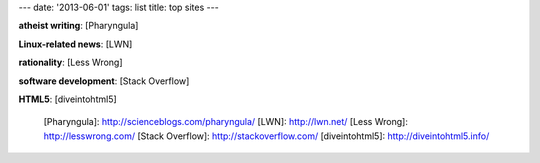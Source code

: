 ---
date: '2013-06-01'
tags: list
title: top sites
---

**atheist writing**: [Pharyngula]

**Linux-related news**: [LWN]

**rationality**: [Less Wrong]

**software development**: [Stack Overflow]

**HTML5**: [diveintohtml5]

  [Pharyngula]: http://scienceblogs.com/pharyngula/
  [LWN]: http://lwn.net/
  [Less Wrong]: http://lesswrong.com/
  [Stack Overflow]: http://stackoverflow.com/
  [diveintohtml5]: http://diveintohtml5.info/
